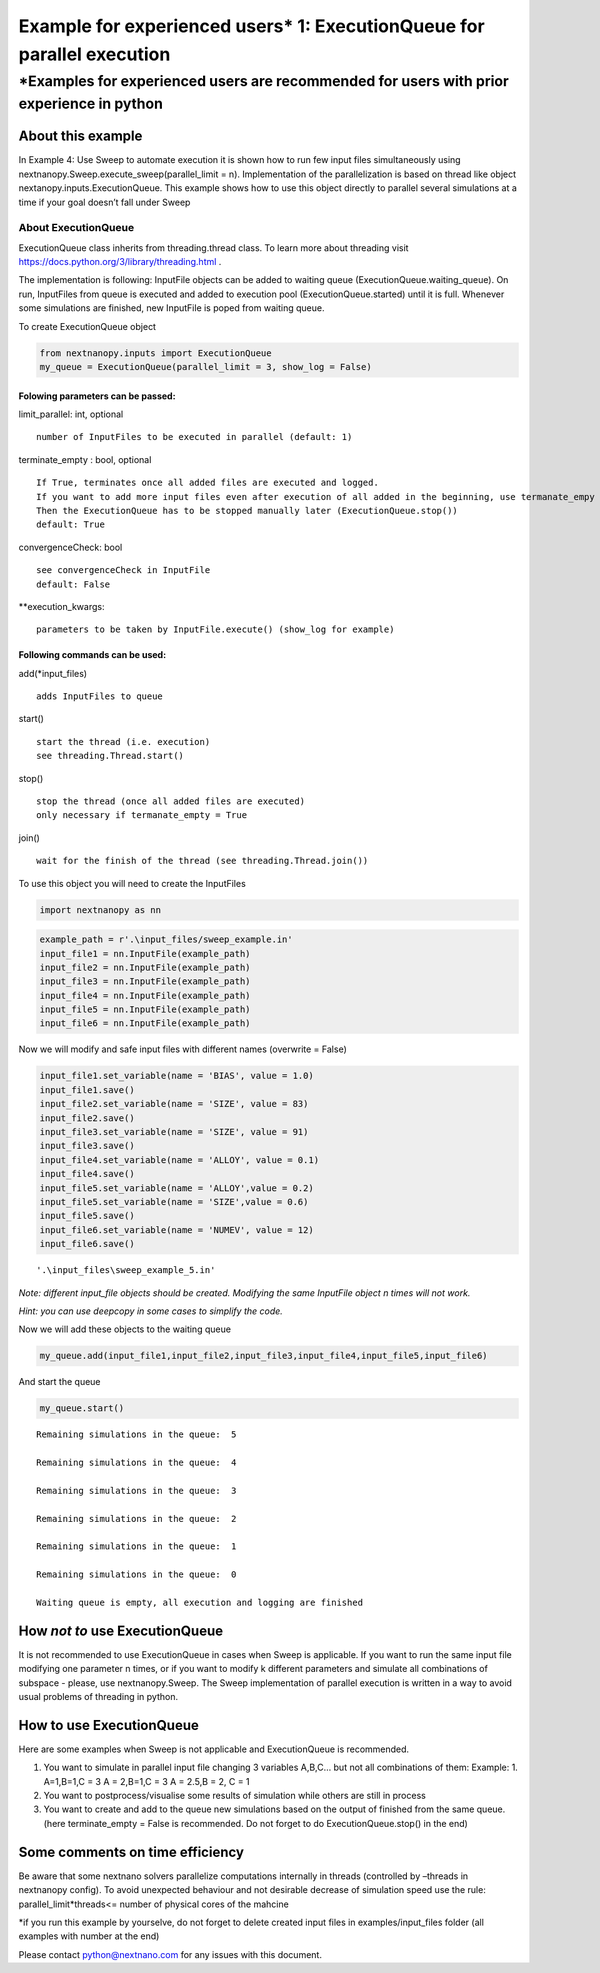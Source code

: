 Example for experienced users\* 1: ExecutionQueue for parallel execution
========================================================================

\*Examples for experienced users are recommended for users with prior experience in python
^^^^^^^^^^^^^^^^^^^^^^^^^^^^^^^^^^^^^^^^^^^^^^^^^^^^^^^^^^^^^^^^^^^^^^^^^^^^^^^^^^^^^^^^^^

About this example
------------------

In Example 4: Use Sweep to automate execution it is shown how to run few
input files simultaneously using
nextnanopy.Sweep.execute_sweep(parallel_limit = n). Implementation of
the parallelization is based on thread like object
nextanopy.inputs.ExecutionQueue. This example shows how to use this
object directly to parallel several simulations at a time if your goal
doesn’t fall under Sweep

About ExecutionQueue
~~~~~~~~~~~~~~~~~~~~

ExecutionQueue class inherits from threading.thread class. To learn more
about threading visit https://docs.python.org/3/library/threading.html .

The implementation is following: InputFile objects can be added to
waiting queue (ExecutionQueue.waiting_queue). On run, InputFiles from
queue is executed and added to execution pool (ExecutionQueue.started)
until it is full. Whenever some simulations are finished, new InputFile
is poped from waiting queue.

To create ExecutionQueue object

.. code:: ipython3

    from nextnanopy.inputs import ExecutionQueue
    my_queue = ExecutionQueue(parallel_limit = 3, show_log = False)

Folowing parameters can be passed:
''''''''''''''''''''''''''''''''''

limit_parallel: int, optional

::

   number of InputFiles to be executed in parallel (default: 1)
           

terminate_empty : bool, optional

::

   If True, terminates once all added files are executed and logged.
   If you want to add more input files even after execution of all added in the beginning, use termanate_empy = False
   Then the ExecutionQueue has to be stopped manually later (ExecutionQueue.stop())
   default: True
           

convergenceCheck: bool

::

   see convergenceCheck in InputFile
   default: False

\**execution_kwargs:

::

   parameters to be taken by InputFile.execute() (show_log for example)

Following commands can be used:
'''''''''''''''''''''''''''''''

add(*input_files)

::

   adds InputFiles to queue

start()

::

   start the thread (i.e. execution)
   see threading.Thread.start()

stop()

::

   stop the thread (once all added files are executed)
   only necessary if termanate_empty = True

join()

::

   wait for the finish of the thread (see threading.Thread.join())

To use this object you will need to create the InputFiles

.. code:: ipython3

    import nextnanopy as nn

.. code:: ipython3

    example_path = r'.\input_files/sweep_example.in'
    input_file1 = nn.InputFile(example_path)
    input_file2 = nn.InputFile(example_path)
    input_file3 = nn.InputFile(example_path)
    input_file4 = nn.InputFile(example_path)
    input_file5 = nn.InputFile(example_path)
    input_file6 = nn.InputFile(example_path)

Now we will modify and safe input files with different names (overwrite
= False)

.. code:: ipython3

    input_file1.set_variable(name = 'BIAS', value = 1.0)
    input_file1.save()
    input_file2.set_variable(name = 'SIZE', value = 83)
    input_file2.save()
    input_file3.set_variable(name = 'SIZE', value = 91)
    input_file3.save()
    input_file4.set_variable(name = 'ALLOY', value = 0.1)
    input_file4.save()
    input_file5.set_variable(name = 'ALLOY',value = 0.2)
    input_file5.set_variable(name = 'SIZE',value = 0.6)
    input_file5.save()
    input_file6.set_variable(name = 'NUMEV', value = 12)
    input_file6.save()
    




.. parsed-literal::

    '.\\input_files\\sweep_example_5.in'



*Note: different input_file objects should be created. Modifying the
same InputFile object n times will not work.*

*Hint: you can use deepcopy in some cases to simplify the code.*

Now we will add these objects to the waiting queue

.. code:: ipython3

    my_queue.add(input_file1,input_file2,input_file3,input_file4,input_file5,input_file6)

And start the queue

.. code:: ipython3

    my_queue.start()


.. parsed-literal::

    
    Remaining simulations in the queue:  5
    
    Remaining simulations in the queue:  4
    
    Remaining simulations in the queue:  3
    
    Remaining simulations in the queue:  2
    
    Remaining simulations in the queue:  1
    
    Remaining simulations in the queue:  0
    
    Waiting queue is empty, all execution and logging are finished
    

How *not to* use ExecutionQueue
-------------------------------

It is not recommended to use ExecutionQueue in cases when Sweep is
applicable. If you want to run the same input file modifying one
parameter n times, or if you want to modify k different parameters and
simulate all combinations of subspace - please, use nextnanopy.Sweep.
The Sweep implementation of parallel execution is written in a way to
avoid usual problems of threading in python.

How to use ExecutionQueue
-------------------------

Here are some examples when Sweep is not applicable and ExecutionQueue
is recommended.

1. You want to simulate in parallel input file changing 3 variables
   A,B,C… but not all combinations of them: Example: 1. A=1,B=1,C = 3 A
   = 2,B=1,C = 3 A = 2.5,B = 2, C = 1

2. You want to postprocess/visualise some results of simulation while
   others are still in process

3. You want to create and add to the queue new simulations based on the
   output of finished from the same queue. (here terminate_empty = False
   is recommended. Do not forget to do ExecutionQueue.stop() in the end)

Some comments on time efficiency
--------------------------------

Be aware that some nextnano solvers parallelize computations internally
in threads (controlled by –threads in nextnanopy config). To avoid
unexpected behaviour and not desirable decrease of simulation speed use
the rule: parallel_limit*threads<= number of physical cores of the
mahcine

\*if you run this example by yourselve, do not forget to delete created
input files in examples/input_files folder (all examples with number at
the end)

Please contact python@nextnano.com for any issues with this document.

